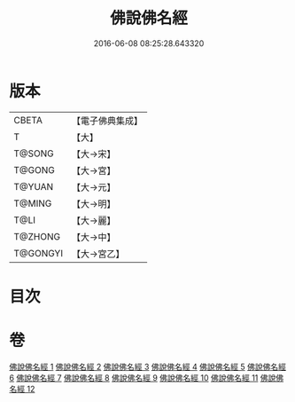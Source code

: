 #+TITLE: 佛說佛名經 
#+DATE: 2016-06-08 08:25:28.643320

* 版本
 |     CBETA|【電子佛典集成】|
 |         T|【大】     |
 |    T@SONG|【大→宋】   |
 |    T@GONG|【大→宮】   |
 |    T@YUAN|【大→元】   |
 |    T@MING|【大→明】   |
 |      T@LI|【大→麗】   |
 |   T@ZHONG|【大→中】   |
 |  T@GONGYI|【大→宮乙】  |

* 目次

* 卷
[[file:KR6i0016_001.txt][佛說佛名經 1]]
[[file:KR6i0016_002.txt][佛說佛名經 2]]
[[file:KR6i0016_003.txt][佛說佛名經 3]]
[[file:KR6i0016_004.txt][佛說佛名經 4]]
[[file:KR6i0016_005.txt][佛說佛名經 5]]
[[file:KR6i0016_006.txt][佛說佛名經 6]]
[[file:KR6i0016_007.txt][佛說佛名經 7]]
[[file:KR6i0016_008.txt][佛說佛名經 8]]
[[file:KR6i0016_009.txt][佛說佛名經 9]]
[[file:KR6i0016_010.txt][佛說佛名經 10]]
[[file:KR6i0016_011.txt][佛說佛名經 11]]
[[file:KR6i0016_012.txt][佛說佛名經 12]]

